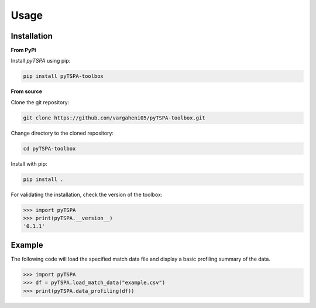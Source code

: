 Usage
=====
Installation
------------

**From PyPi**

Install `pyTSPA` using pip:

.. code-block:: bash

    pip install pyTSPA-toolbox

**From source**

Clone the git repository:

.. code-block:: bash

    git clone https://github.com/vargaheni05/pyTSPA-toolbox.git

Change directory to the cloned repository:

.. code-block:: bash

    cd pyTSPA-toolbox

Install with pip:

.. code-block:: bash

    pip install .

For validating the installation, check the version of the toolbox:

.. code-block:: python3

    >>> import pyTSPA
    >>> print(pyTSPA.__version__)
    '0.1.1'

Example
-------
The following code will load the specified match data file and display a basic profiling summary of the data.

.. code-block:: python3

    >>> import pyTSPA
    >>> df = pyTSPA.load_match_data("example.csv")
    >>> print(pyTSPA.data_profiling(df))
